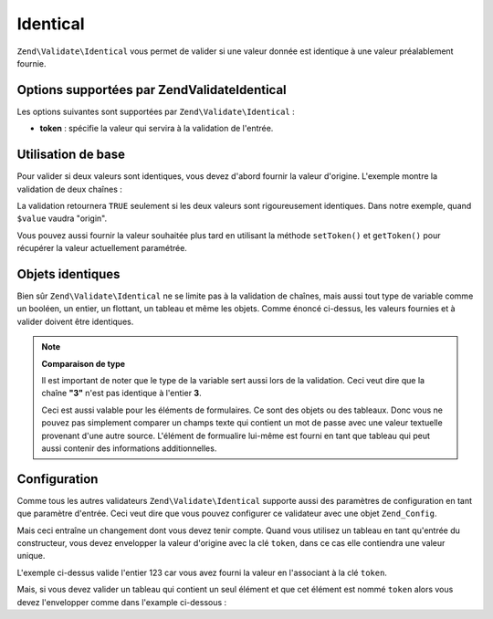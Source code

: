 .. EN-Revision: none
.. _zend.validator.set.identical:

Identical
=========

``Zend\Validate\Identical`` vous permet de valider si une valeur donnée est identique à une valeur préalablement
fournie.

.. _zend.validator.set.identical.options:

Options supportées par Zend\Validate\Identical
----------------------------------------------

Les options suivantes sont supportées par ``Zend\Validate\Identical``\  :

- **token**\  : spécifie la valeur qui servira à la validation de l'entrée.

.. _zend.validator.set.identical.basic:

Utilisation de base
-------------------

Pour valider si deux valeurs sont identiques, vous devez d'abord fournir la valeur d'origine. L'exemple montre la
validation de deux chaînes :

.. code-block:: php
   :linenos:

   $valid = new Zend\Validate\Identical('origin');
   if ($valid->isValid($value) {
       return true;
   }

La validation retournera ``TRUE`` seulement si les deux valeurs sont rigoureusement identiques. Dans notre exemple,
quand ``$value`` vaudra "origin".

Vous pouvez aussi fournir la valeur souhaitée plus tard en utilisant la méthode ``setToken()`` et ``getToken()``
pour récupérer la valeur actuellement paramétrée.

.. _zend.validator.set.identical.types:

Objets identiques
-----------------

Bien sûr ``Zend\Validate\Identical`` ne se limite pas à la validation de chaînes, mais aussi tout type de
variable comme un booléen, un entier, un flottant, un tableau et même les objets. Comme énoncé ci-dessus, les
valeurs fournies et à valider doivent être identiques.

.. code-block:: php
   :linenos:

   $valid = new Zend\Validate\Identical(123);
   if ($valid->isValid($input)) {
       // l'entrée est valide
   } else {
       // l'entrée est incorrecte
   }

.. note::

   **Comparaison de type**

   Il est important de noter que le type de la variable sert aussi lors de la validation. Ceci veut dire que la
   chaîne **"3"** n'est pas identique à l'entier **3**.

   Ceci est aussi valable pour les éléments de formulaires. Ce sont des objets ou des tableaux. Donc vous ne
   pouvez pas simplement comparer un champs texte qui contient un mot de passe avec une valeur textuelle provenant
   d'une autre source. L'élément de formualire lui-même est fourni en tant que tableau qui peut aussi contenir
   des informations additionnelles.

.. _zend.validator.set.identical.configuration:

Configuration
-------------

Comme tous les autres validateurs ``Zend\Validate\Identical`` supporte aussi des paramètres de configuration en
tant que paramètre d'entrée. Ceci veut dire que vous pouvez configurer ce validateur avec une objet
``Zend_Config``.

Mais ceci entraîne un changement dont vous devez tenir compte. Quand vous utilisez un tableau en tant qu'entrée
du constructeur, vous devez envelopper la valeur d'origine avec la clé ``token``, dans ce cas elle contiendra une
valeur unique.

.. code-block:: php
   :linenos:

   $valid = new Zend\Validate\Identical(array('token' => 123));
   if ($valid->isValid($input)) {
       // l'entrée est valide
   } else {
       // l'entrée est incorrecte
   }

L'exemple ci-dessus valide l'entier 123 car vous avez fourni la valeur en l'associant à la clé ``token``.

Mais, si vous devez valider un tableau qui contient un seul élément et que cet élément est nommé ``token``
alors vous devez l'envelopper comme dans l'example ci-dessous :

.. code-block:: php
   :linenos:

   $valid = new Zend\Validate\Identical(array('token' => array('token' => 123)));
   if ($valid->isValid($input)) {
       // l'entrée est valide
   } else {
       // l'entrée est incorrecte
   }



